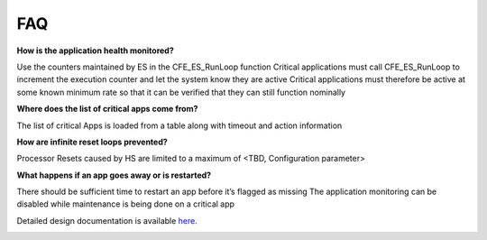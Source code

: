 FAQ
================

**How is the application health monitored?**


Use the counters maintained by ES in the CFE_ES_RunLoop function
Critical applications must call CFE_ES_RunLoop to increment the execution counter and let the system know they are active
Critical applications must therefore be active at some known minimum rate so that it can be verified that they can still function nominally



**Where does the list of critical apps come from?**


The list of critical Apps is loaded from a table along with timeout and action information



**How are infinite reset loops prevented?**


Processor Resets caused by HS are limited to a maximum of <TBD, Configuration parameter>



**What happens if an app goes away or is restarted?**


There should be sufficient time to restart an app before it’s flagged as missing
The application monitoring can be disabled while maintenance is being done on a critical app

Detailed design documentation is available `here <../../doxy/apps/hs/cfshsfaqs.html>`_.

.. image:: /docs/_static/doxygen.png
   :target: ../../doxy/apps/hs/index.html